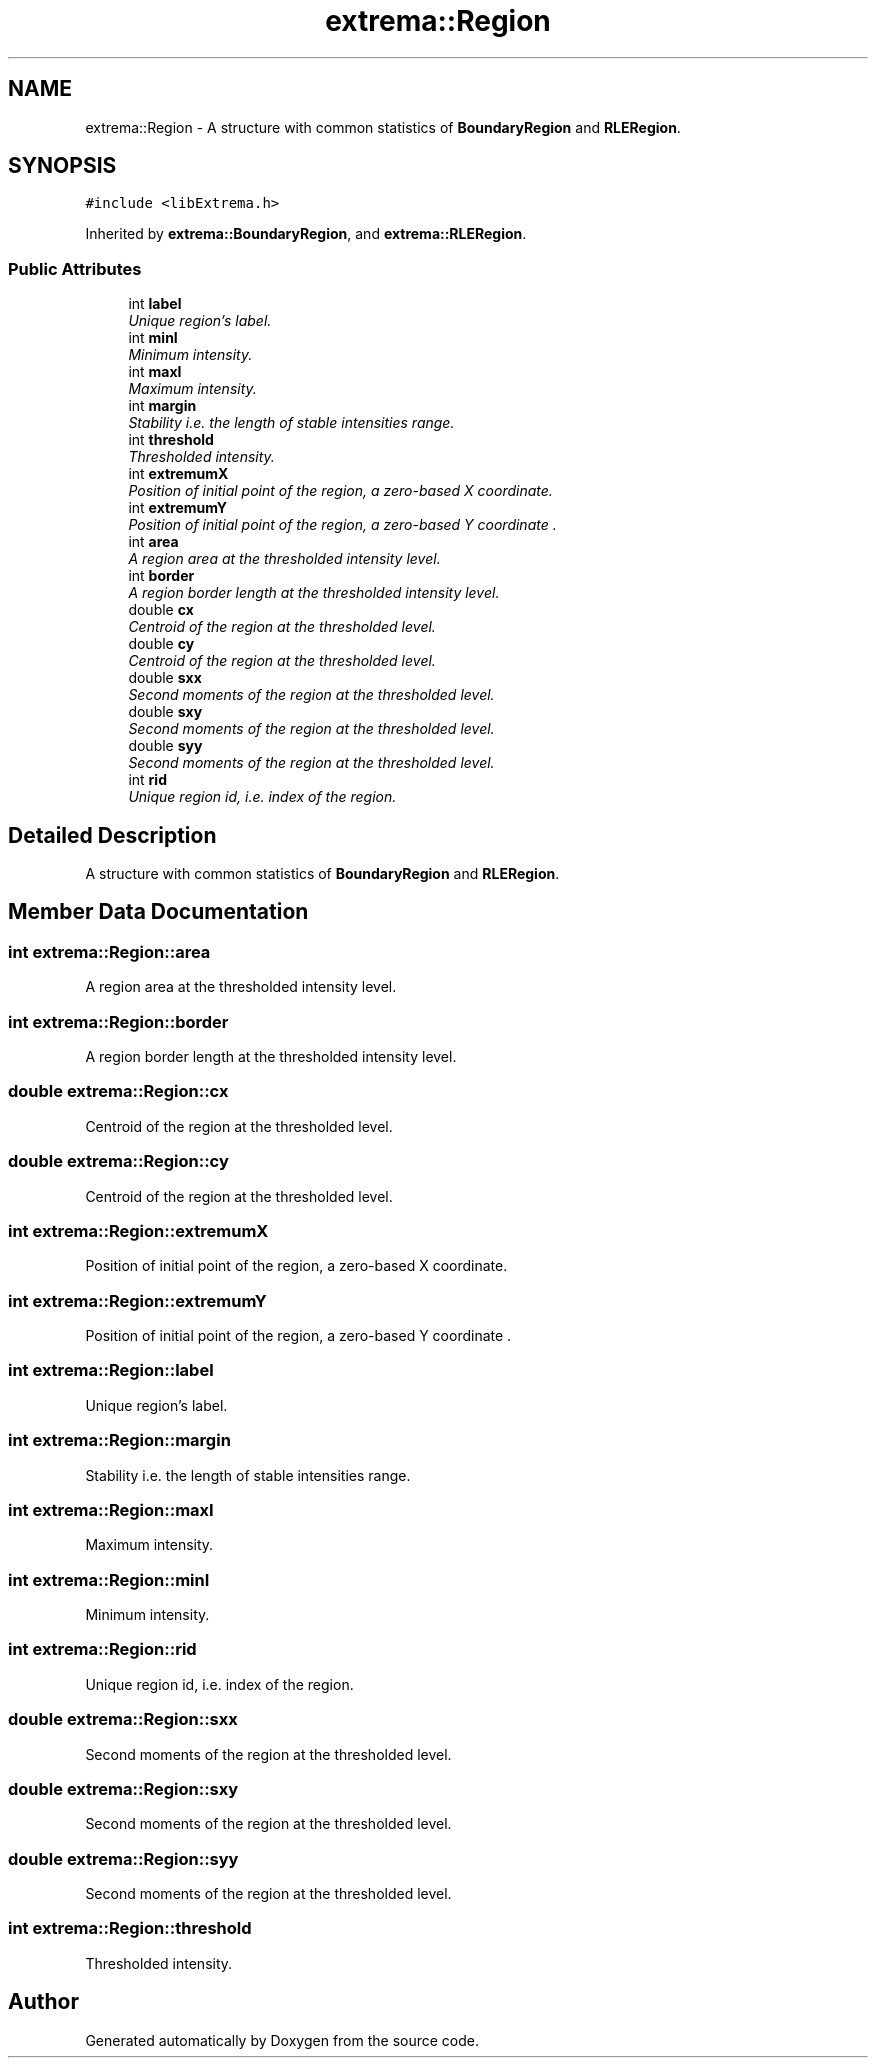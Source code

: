 .TH "extrema::Region" 3 "22 Oct 2006" "Doxygen" \" -*- nroff -*-
.ad l
.nh
.SH NAME
extrema::Region \- A structure with common statistics of \fBBoundaryRegion\fP and \fBRLERegion\fP.  

.PP
.SH SYNOPSIS
.br
.PP
\fC#include <libExtrema.h>\fP
.PP
Inherited by \fBextrema::BoundaryRegion\fP, and \fBextrema::RLERegion\fP.
.PP
.SS "Public Attributes"

.in +1c
.ti -1c
.RI "int \fBlabel\fP"
.br
.RI "\fIUnique region's label. \fP"
.ti -1c
.RI "int \fBminI\fP"
.br
.RI "\fIMinimum intensity. \fP"
.ti -1c
.RI "int \fBmaxI\fP"
.br
.RI "\fIMaximum intensity. \fP"
.ti -1c
.RI "int \fBmargin\fP"
.br
.RI "\fIStability i.e. the length of stable intensities range. \fP"
.ti -1c
.RI "int \fBthreshold\fP"
.br
.RI "\fIThresholded intensity. \fP"
.ti -1c
.RI "int \fBextremumX\fP"
.br
.RI "\fIPosition of initial point of the region, a zero-based X coordinate. \fP"
.ti -1c
.RI "int \fBextremumY\fP"
.br
.RI "\fIPosition of initial point of the region, a zero-based Y coordinate . \fP"
.ti -1c
.RI "int \fBarea\fP"
.br
.RI "\fIA region area at the thresholded intensity level. \fP"
.ti -1c
.RI "int \fBborder\fP"
.br
.RI "\fIA region border length at the thresholded intensity level. \fP"
.ti -1c
.RI "double \fBcx\fP"
.br
.RI "\fICentroid of the region at the thresholded level. \fP"
.ti -1c
.RI "double \fBcy\fP"
.br
.RI "\fICentroid of the region at the thresholded level. \fP"
.ti -1c
.RI "double \fBsxx\fP"
.br
.RI "\fISecond moments of the region at the thresholded level. \fP"
.ti -1c
.RI "double \fBsxy\fP"
.br
.RI "\fISecond moments of the region at the thresholded level. \fP"
.ti -1c
.RI "double \fBsyy\fP"
.br
.RI "\fISecond moments of the region at the thresholded level. \fP"
.ti -1c
.RI "int \fBrid\fP"
.br
.RI "\fIUnique region id, i.e. index of the region. \fP"
.in -1c
.SH "Detailed Description"
.PP 
A structure with common statistics of \fBBoundaryRegion\fP and \fBRLERegion\fP. 
.PP
.SH "Member Data Documentation"
.PP 
.SS "int \fBextrema::Region::area\fP"
.PP
A region area at the thresholded intensity level. 
.PP
.SS "int \fBextrema::Region::border\fP"
.PP
A region border length at the thresholded intensity level. 
.PP
.SS "double \fBextrema::Region::cx\fP"
.PP
Centroid of the region at the thresholded level. 
.PP
.SS "double \fBextrema::Region::cy\fP"
.PP
Centroid of the region at the thresholded level. 
.PP
.SS "int \fBextrema::Region::extremumX\fP"
.PP
Position of initial point of the region, a zero-based X coordinate. 
.PP
.SS "int \fBextrema::Region::extremumY\fP"
.PP
Position of initial point of the region, a zero-based Y coordinate . 
.PP
.SS "int \fBextrema::Region::label\fP"
.PP
Unique region's label. 
.PP
.SS "int \fBextrema::Region::margin\fP"
.PP
Stability i.e. the length of stable intensities range. 
.PP
.SS "int \fBextrema::Region::maxI\fP"
.PP
Maximum intensity. 
.PP
.SS "int \fBextrema::Region::minI\fP"
.PP
Minimum intensity. 
.PP
.SS "int \fBextrema::Region::rid\fP"
.PP
Unique region id, i.e. index of the region. 
.PP
.SS "double \fBextrema::Region::sxx\fP"
.PP
Second moments of the region at the thresholded level. 
.PP
.SS "double \fBextrema::Region::sxy\fP"
.PP
Second moments of the region at the thresholded level. 
.PP
.SS "double \fBextrema::Region::syy\fP"
.PP
Second moments of the region at the thresholded level. 
.PP
.SS "int \fBextrema::Region::threshold\fP"
.PP
Thresholded intensity. 
.PP


.SH "Author"
.PP 
Generated automatically by Doxygen from the source code.
